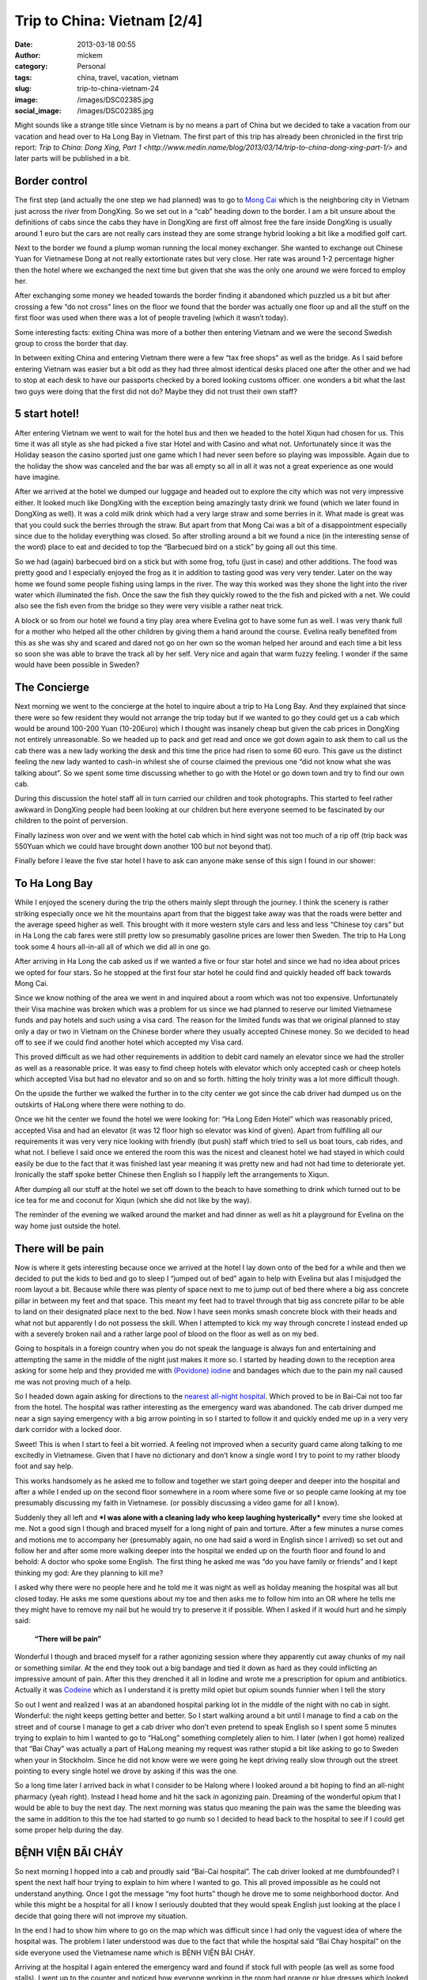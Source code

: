 Trip to China: Vietnam [2/4]
############################
:date: 2013-03-18 00:55
:author: mickem
:category: Personal
:tags: china, travel, vacation, vietnam
:slug: trip-to-china-vietnam-24
:image: /images/DSC02385.jpg
:social_image: /images/DSC02385.jpg

Might sounds like a strange title since Vietnam is by no means a part of
China but we decided to take a vacation from our vacation and head over
to Ha Long Bay in Vietnam. The first part of this trip has already been
chronicled in the first trip report: `Trip to China: Dong Xing, Part
1 <http://www.medin.name/blog/2013/03/14/trip-to-china-dong-xing-part-1/>` and later parts will be published
in a bit.

.. PELICAN_END_SUMMARY

Border control
==============

|DSC01946|\ The first step (and actually the one step we had planned)
was to go to `Mong Cai <http://en.wikipedia.org/wiki/Mong_Cai>`__ which
is the neighboring city in Vietnam just across the river from DongXing.
So we set out in a “cab” heading down to the border. I am a bit unsure
about the definitions of cabs since the cabs they have in DongXing are
first off almost free the fare inside DongXing is usually around 1 euro
but the cars are not really cars instead they are some strange hybrid
looking a bit like a modified golf cart.

Next to the border we found a plump woman running the local money
exchanger. She wanted to exchange out Chinese Yuan for Vietnamese Dong
at not really extortionate rates but very close. Her rate was around 1-2
percentage higher then the hotel where we exchanged the next time but
given that she was the only one around we were forced to employ her.

|DSC01948|

After exchanging some money we headed towards the border finding it
abandoned which puzzled us a bit but after crossing a few “do not cross”
lines on the floor we found that the border was actually one floor up
and all the stuff on the first floor was used when there was a lot of
people traveling (which it wasn’t today).

Some interesting facts: |DSC01950|\ exiting China was more of a bother
then entering Vietnam and we were the second Swedish group to cross the
border that day.

In between exiting China and entering Vietnam there were a few “tax free
shops” as well as the bridge. As I said before entering Vietnam was
easier but a bit odd as they had three almost identical desks placed one
after the other and we had to stop at each desk to have our passports
checked by a bored looking customs officer. one wonders a bit what the
last two guys were doing that the first did not do? Maybe they did not
trust their own staff?

5 start hotel!
==============

|DSC01957|\ |DSC01959|\ |DSC01964|

After entering Vietnam we went to wait for the hotel bus and then we
headed to the hotel Xiqun had chosen for us. This time it was all style
as she had picked a five star Hotel and with Casino and what not.
Unfortunately since it was the Holiday season the casino sported just
one game which I had never seen before so playing was impossible. Again
due to the holiday the show was canceled and the bar was all empty so
all in all it was not a great experience as one would have imagine.

|DSC02012|\ After we arrived at the hotel we dumped our luggage and
headed out to explore the city which was not very impressive either. It
looked much like DongXing with the exception being amazingly tasty drink
we found (which we later found in DongXing as well). It was a cold milk
drink which had a very large straw and some berries in it. What made is
great was that you could suck the berries through the straw. But apart
from that Mong Cai was a bit of a disappointment especially since due to
the holiday everything was closed. So after strolling around a bit we
found a nice (in the interesting sense of the word) place to eat and
decided to top the “Barbecued bird on a stick” by going all out this
time.\ |DSC01988|

So we had (again) barbecued bird on a stick but with some frog, tofu
(just in case) and other additions. The food was pretty good and I
especially enjoyed the frog as it in addition to tasting good was very
very tender. Later on the way home we found some people fishing using
lamps in the river. The way this worked was they shone the light into
the river water which illuminated the fish. Once the saw the fish they
quickly rowed to the the fish and picked with a net. We could also see
the fish even from the bridge so they were very visible a rather neat
trick.

A block or so from our hotel we found a tiny play area where Evelina got
to have some fun as well. I was very thank full for a mother who helped
all the other children by giving them a hand around the course. Evelina
really benefited from this as she was shy and scared and dared not go on
her own so the woman helped her around and each time a bit less so soon
she was able to brave the track all by her self. Very nice and again
that warm fuzzy feeling. I wonder if the same would have been possible
in Sweden?

|DSC02000|

The Concierge
=============

Next morning we went to the concierge at the hotel to inquire about a
trip to Ha Long Bay. And they explained that since there were so few
resident they would not arrange the trip today but if we wanted to go
they could get us a cab which would be around 100-200 Yuan (10-20Euro)
which I thought was insanely cheap but given the cab prices in DongXing
not entirely unreasonable. So we headed up to pack and get read and once
we got down again to ask them to call us the cab there was a new lady
working the desk and this time the price had risen to some 60 euro. This
gave us the distinct feeling the new lady wanted to cash-in whilest she
of course claimed the previous one “did not know what she was talking
about”. So we spent some time discussing whether to go with the
|image|\ Hotel or go down town and try to find our own cab.

During this discussion the hotel staff all in turn carried our children
and took photographs. This started to feel rather awkward in DongXing
people had been looking at our children but here everyone seemed to be
fascinated by our children to the point of perversion.

Finally laziness won over and we went with the hotel cab which in hind
sight was not too much of a rip off (trip back was 550Yuan which we
could have brought down another 100 but not beyond that).

Finally before I leave the five star hotel I have to ask can anyone make
sense of this sign I found in our shower:

|DSC02004|

To Ha Long Bay
==============

While I enjoyed the scenery during the trip the others mainly slept
through the journey. I think the scenery is rather striking especially
once we hit the mountains apart from that the biggest take away was that
the roads were better and the average speed higher as well. This brought
with it more western style cars and less and less “Chinese toy cars” but
in Ha Long the cab fares were still pretty low so presumably gasoline
prices are lower then Sweden. The trip to Ha Long took some 4 hours
all-in-all all of which we did all in one go.

After arriving in Ha Long the cab asked us if we wanted a five or four
star hotel and since we had no idea about prices we opted for four
stars. So he stopped at the first four star hotel he could find and
quickly headed off back towards Mong Cai.

Since we know nothing of the area we went in and inquired about a room
which was not too expensive. Unfortunately their Visa machine was broken
which was a problem for us since we had planned to reserve our limited
Vietnamese funds and pay hotels and such using a visa card. The reason
for the limited funds was that we original planned to stay only a day or
two in Vietnam on the Chinese border where they usually accepted Chinese
money. So we decided to head off to see if we could find another hotel
which accepted my Visa card.

|image|\ This proved difficult as we had other requirements in addition
to debit card namely an elevator since we had the stroller as well as a
reasonable price. It was easy to find cheep hotels with elevator which
only accepted cash or cheep hotels which accepted Visa but had no
elevator and so on and so forth. hitting the holy trinity was a lot more
difficult though.

On the upside the further we walked the further in to the city center we
got since the cab driver had dumped us on the outskirts of HaLong where
there were nothing to do. |DSC02065|

Once we hit the center we found the hotel we were looking for: “Ha Long
Eden Hotel” which was reasonably priced, accepted Visa and had an
elevator (it was 12 floor high so elevator was kind of given). Apart
from fulfilling all our requirements it was very very nice looking with
friendly (but push) staff which tried to sell us boat tours, cab rides,
and what not. I believe I said once we entered the room this was the
nicest and cleanest hotel we had stayed in which could easily be due to
the fact that it was finished last year meaning it was pretty new and
had not had time to deteriorate yet. Ironically the staff spoke better
Chinese then English so I happily left the arrangements to Xiqun.

|DSC02062|\ |DSC02064|\ |DSC02078|

After dumping all our stuff at the hotel we set off down to the beach to
have something to drink which turned out to be ice tea for me and
coconut for Xiqun (which she did not like by the way).

The reminder of the evening we walked around the market and had dinner
as well as hit a playground for Evelina on the way home just outside the
hotel.

|DSC02131|\ |DSC02139|\ |DSC02147|

There will be pain
==================

Now is where it gets interesting because once we arrived at the hotel I
lay down onto of the bed for a while and then we decided to put the kids
to bed and go to sleep I “jumped out of bed” again to help with Evelina
but alas I misjudged the room layout a bit. Because while there was
plenty of space next to me to jump out of bed there where a big ass
concrete pillar in between my feet and that space. This meant my feet
had to travel through that big ass concrete pillar to be able to land on
their designated place next to the bed. Now I have seen monks smash
concrete block with their heads and what not but apparently I do not
possess the skill. When I attempted to kick my way through concrete I
instead ended up with a severely broken nail and a rather large pool of
blood on the floor as well as on my bed.

Going to hospitals in a foreign country when you do not speak the
language is always fun and entertaining and attempting the same in the
middle of the night just makes it more so. |image|\ I started by heading
down to the reception area asking for some help and they provided me
with `(Povidone)
iodine <http://en.wikipedia.org/wiki/Povidone-iodine>`__ and bandages
which due to the pain my nail caused me was not proving much of a help.

So I headed down again asking for directions to the `nearest all-night
hospital <http://www.benhvienbaichay.vn/index.php?lg=eg>`__. Which
proved to be in Bai-Cai not too far from the hotel. The hospital was
rather interesting as the emergency ward was abandoned. The cab driver
dumped me near a sign saying emergency with a big arrow pointing in so I
started to follow it and quickly ended me up in a very very dark
corridor with a locked door.

Sweet! This is when I start to feel a bit worried. A feeling not
improved when a security guard came along talking to me excitedly in
Vietnamese. Given that I have no dictionary and don’t know a single word
I try to point to my rather bloody foot and say help.

This works handsomely as he asked me to follow and together we start
going deeper and deeper into the hospital and after a while I ended up
on the second floor somewhere in a room where some five or so people
came looking at my toe presumably discussing my faith in Vietnamese. (or
possibly discussing a video game for all I know).

Suddenly they all left and ***I was alone with a cleaning lady who keep
laughing hysterically*** every time she looked at me. Not a good sign I
though and braced myself for a long night of pain and torture. After a
few minutes a nurse comes and motions me to accompany her (presumably
again, no one had said a word in English since I arrived) so set out and
follow her and after some more walking deeper into the hospital we ended
up on the fourth floor and found lo and behold: A doctor who spoke some
English. The first thing he asked me was “do you have family or friends”
and I kept thinking my god: Are they planning to kill me?

I asked why there were no people here and he told me it was night as
well as holiday meaning the hospital was all but closed today. He asks
me some questions about my toe and then asks me to follow him into an OR
where he tells me they might have to remove my nail but he would try to
preserve it if possible. When I asked if it would hurt and he simply
said:

    **“There will be pain”**

Wonderful I though and braced myself for a rather agonizing session
where they apparently cut away chunks of my nail or something similar.
At the end they took out a big bandage and tied it down as hard as they
could inflicting an impressive amount of pain. After this they drenched
it all in Iodine and wrote me a prescription for opium and antibiotics.
Actually it was `Codeine <http://en.wikipedia.org/wiki/Codeine>`__ which
as I understand it is pretty mild opiet but opium sounds funnier when I
tell the story |Ler|

So out I went and realized I was at an abandoned hospital parking lot in
the middle of the night with no cab in sight. Wonderful: the night keeps
getting better and better. So I start walking around a bit until I
manage to find a cab on the street and of course I manage to get a cab
driver who don’t even pretend to speak English so I spent some 5 minutes
trying to explain to him I wanted to go to “HaLong” something completely
alien to him. I later (when I got home) realized that “Bai Chay” was
actually a part of HaLong meaning my request was rather stupid a bit
like asking to go to Sweden when your in Stockholm. Since he did not
know were we were going he kept driving really slow through out the
street pointing to every single hotel we drove by asking if this was the
one.

So a long time later I arrived back in what I consider to be Halong
where I looked around a bit hoping to find an all-night pharmacy (yeah
right). Instead I head home and hit the sack in agonizing pain. Dreaming
of the wonderful opium that I would be able to buy the next day. The
next morning was status quo meaning the pain was the same the bleeding
was the same in addition to this the toe had started to go numb so I
decided to head back to the hospital to see if I could get some proper
help during the day.

BỆNH VIỆN BÃI CHÁY
==================

|DSC02160|\ So next morning I hopped into a cab and proudly said
“Bai-Cai hospital”. The cab driver looked at me dumbfounded? I spent the
next half hour trying to explain to him where I wanted to go. This all
proved impossible as he could not understand anything. Once I got the
message “my foot hurts” though he drove me to some neighborhood doctor.
And while this might be a hospital for all I know I seriously doubted
that they would speak English just looking at the place I decide that
going there will not improve my situation.

In the end I had to show him where to go on the map which was difficult
since I had only the vaguest idea of where the hospital was. The problem
I later understood was due to the fact that while the hospital said “Bai
Chay hospital” on the side everyone used the Vietnamese name which is
BỆNH VIỆN BÃI CHÁY.

|image23|

Arriving at the hospital I again entered the emergency ward and found if
stock full with people (as well as some food stalls). I went up to the
counter and noticed how everyone working in the room had orange or blue
dresses which looked a lot more like they were going to dinner than
working in a hospital. After asking if anyone spoke English I was
directed to a rather nice girl who had a blue dress on. Her name was “Lê
Thị Mai” and she was a real god-send since she arrange everything for
me.

She quickly guided me to the “sign in desk” where I had to pay a euro or
so to get a “green paper” which was important as that was the first
thing she handed to every single doctor before they were allowed to talk
to me (or well… talk to her). The room where people got their green card
and presumably got directed to the correct doctor was rather large and
stock full with people. When I asked about this and she replied it was
due to the holiday and most people had waited till after to go to the
hospital since they did not want to be in a hospital during the holiday.

Next up I had to pay for a doctor to look at my foot which was 10 euro
or so and off we went. I expected to sit and wait for a while now so I
offered to go pick her up again once it was my time but she said no it
will be quick and indeed she was right as some 2-3 minutes later I was
inside a tiny room (maybe 4 by 6 meters) which had 4 desks and 4 chairs
in it. By each desk sat a doctor (presumably) and on each chair sat a
patient. Interestingly enough the other patients seems rather worse off
than me as I noticed some wearing ureterostomy (?) bags and what not.

After sitting down the doctor and my interpreter spoke for maybe 5
minutes without saying a single word to me or looking at my foot (it was
still in a big bandage) which made me feel much like last night finally
after their discussion another doctor came by and took me to an
examination room where he looked at my nail asking if this was the first
time. I was about to answer “no I do this all the time, it’s a hobby of
mine” when I recalled back in my student days I actually did something
similar and said some 10 years ago. Yes I can see you have two nails so
I think we will remove this broken one and allow the other to live.

Laser surgery
=============

And off we went, again down to the room where you paid for everything
and this time I had to pay some 80 euro for the laser surgeon to remove
my nail after which we headed off deep into the hospital and entered a
new room with a doctor (presumably) inside as well as some other
patients (as seemed the norm). The doctor quickly ushered us into the
big laser cutting room (where again there were some 2-3 other patients
in various state of treatment) and asked me to lay down on the table.

I (as I always do) asked if this would be painful and my interpreter
said no they will give me a local anesthetics through a shot which she
said could feel a bit. Now I could very well be a bit of a sissy but
after the second shot I was about to die from the immense pain of
pumping fluid into my big toe. I guess my interpreter noticed my
discomfort as she asked if it was painful and told an anecdote about her
removing a cancer from her leg last year when she had said to the doctor
“the cure was more painful than the disease”. I was not really sure if
was supposed to laugh or not I grinned a bit trying to shrug off the
worst of the pain.

After some six or seven shots they were done and I think started to go
wild with the laser saw at least the smell of burning hair got stronger.
Afterwards the interpreter triumphantly displayed the nail to me
pointing at it saying there was no blood. I felt a bit like “who cares”
but ok and a few seconds later a nurse came by and drenched my foot in
Iodine and put bandage on. Then we headed back to the doctors office
where he checked my prescription from last night saying “yeah, looks
right” and off I went.

On the way out I asked Lê where I could by the drugs citing a woman
earlier that morning who tried to sell me some other drugs claiming it
was “almost the same” to which she responded they had one in the
hospital to which she guided me.

The drugs were some 50-60 euro and Lê told me good by and showed me out
she also said if I was still around 2-3 days from now I could come back
to have them re-bandage the wound and check it for me.

Outside I grabbed a cab and headed back home. ***All this in under an
hour.*** This is the most impressed I have ever been by a healthcare in
my life. But it could be that I got the quick lane as I did not speak
Vietnamese or perhaps my interpreter cut some corners somewhere.

Shopping
========

|DSC02152|\ Since my foot was “as good as new” we decided to walk around
a bit in the yet another Ha Long city center in attempt to look for a
Baby Harness. We had unfortunately forgotten the harness we got from
Xiquns mother. Finding a baby harness proved rather difficult so instead
we had lunch and then a foot and leg message for Xiqun I declined since
I am no big fan of messages and instead headed off with the children
walking around a bit.

|DSC02163|\ After the message we hit another cab heading for Ha Long
market. Ha Long as said is a difficult concept to grasp but the name
refers to entire region which is divided into west (Bai Chay) and east
(Hon Gai). And in turn Bai Chay is divided into smaller cities due to
the big mountain in the middle of it. So it is really only after getting
home that I understand why we had such troubles explaining to cab
drivers where we wanted to go. The market is in east ha long across the
river so going there with cab takes around 20 minutes as it is a 10-20
km drive but still the price is in the 3 euro region.

The market was interesting but not overly so. It was crowded, dark and
dirty and a lot of small shops selling god knows what for very low
prices. But most of the market was directed at selling regular household
stuff, machinery, motor parts so most of the market was easily skipped.
Well at the market I started to get the hang of the concept of haggling

|DSC02189|

#. Ask the price
#. Leave (waiting for them to come with a better price)
#. Respond with the value i.e. what you want to pay (roughly one third
   of the asking price)
#. Leave again (waiting for them to accept)
#. Pay

I had though haggling was more about talking and chatting and discussing
why a prices was fair or not but alas that was not that case. This was
from my perspective better as I could haggle without even knowing the
language.

|DSC02196|\ It did however require you to know the value of an item as
if you gave a bid too low they would ignore you and the haggling session
failed. Going back was not an option so haggling was a balance act.
Fortunately there were usually multiple vendors so you could usually
play them against each other or if you failed go to the next one and try
a new price.

We managed to find a rather crappy baby carriage as well as some socks
and other trinkets. Then we headed outside to the food market to stock
up on supplies so we could make some food for the baby after which we
had dinner at a local variation of Mc Donald's.

The food market were almost identical to the Chinese ones. Next was a
cab ride home and since my foot was giving me pain the plan was to
headed to the hotel and the bed to rest a bit.

And here is the next what the fuck moment. While getting out of the cab
I was trying to bring all the things I was carrying which included a rug
sack, Evelina, some bags and what not only to discover I had left my
phone in the cab. That being my Samsung Galaxy Note which really sucked
to loose. Especially on a vacation when a phone is an important
translation and guide tool.

Boat fun, bus not fun
=====================

Evelina spent the next day going “Boat fun, buss not fun” this as we
were going on a boat ride through `Ha Long
Bay <http://en.wikipedia.org/wiki/Ha_Long_Bay>`__ which is the Unesco
world heritage site just off the cost of Ha Long. The boat we choose was
The Emeraude which was a large boat (Xiquns was afraid to go in the
small once) and they had one and two days curses. Since we had kids and
figured sleeping on the boat would be a pain we went with the one day
cruise which later proved to be a massive mistake.

|DSC02212|

I wont really go into details here since it was a boat ride so nothing
much happened. We enjoyed ourselves and relaxed a lot.

Once we arrived at the boat we got some drinks after which we relaxed
ourselves.

|DSC02318|\ |DSC02332|\ |DSC02372|\ |DSC02370|\ |DSC02330|

Then we had some lunch which consisted of a rather nice buffet with
mainly western styled food as well as the odd Asian delicacy here and
there. During lunch I started to realize that this boat was directed at
European and American tourist so everyone spoke English which was a
relaxing change.

Unfortunately the weather was rather cloudy so I was a bit worried we
wouldn’t be able to see the mountains through the fog but that proved an
unfounded worry as once we hit the Bay there were enough mountains to be
clearly visible through even the densest of fogs.

Sung Sot Grotto
===============

The goal for our outbound trip was the `Sung Sot
Grotto <http://www.tripadvisor.se/Attraction_Review-g293923-d456290-Reviews-Sung_Sot_Cave-Halong_Bay_Quang_Ninh_Province.html>`__
which is a large cave in the heart of Ha Long Bay. Arriving at the Cave
we encountered a series of rowing boats acting as shops trying to sell
water and trinkets at extortionate rates.

|DSC02391|\ |DSC02411|\ |DSC02449|

I tried to haggle but instead the sales woman got angry so I skipped my
plan to buy some ice tea and instead headed over to the cave.

On the way to the cave they told us elderly should take care as it was a
few hundred steps to go through the cave but they were far off the mark
it has to have been thousands of steps and since I was carrying Evelina
and Xiqun Sofia were were pretty much dead once we exited. The cave was
very beautiful to look at and very nicely prepared with illumination and
walkways and such so all in all we quite enjoyed ourselves but it was
seriously tiring to carry some 15Kg of Evelina on my back.

|DSC02451|\ |DSC02455|\ |DSC02526|\ |DSC02528|\ |DSC02498|\ |DSC02481|\ |DSC02573|

Dumped and left for dead
========================

|DSC02622|\ Heading home started off nicely as we had some pancakes on
the boat and then we cruised to another island where we though we were
going to head home but alas the one day tour we had opted for had a snag
which no one had mentioned to us it was the two day tour but they would
ship us home half way through it.

***|DSC02661|\ So what happened was that they dump us alone on a dark
tiny boat where no one spoke English (or Chinese) the boat in question
then in turn dumped us in a harbor somewhere without telling us how to
get home.***

Let just say I will never travel on the Emeraude again which is a bit of
a shame since we quite enjoyed the trip up until the point they dumped
us. Very nice boat with nice food and nice staff… unfortunately being
dumped was not so nice.

So once we made shore we brought up the trusty old
`google <http://www.google.com>`__ map to figure out how to get home
which was apparently some 2-3 kilometers away along the cost.

|DSC02662|\ |DSC02672|\ |DSC02663|

Your child is fat
=================

|DSC02696|\ After our boat excursion we decided to do one last attempt
at shopping for some souvenirs before heading home the following day. I
also had to revisit the hospital to have my toe looked after.

So first off we set out to the hospital where I searched out Lê who
again opted to be my guide and apparently re-vists are free as we never
went by the pay booths. Instead we headed straight to the laser wielding
surgeon where I dumped a rather shy Evelina on the floor to jump up on
the same laser cutting table as before. Whiles I was being examined by
the doctor Lê made the observation that Evelina was very very fat (much
fatter than her own 3 year old child). Which I though was an interesting
observation to make (especially since she is not really fat) but I guess
in comparisons to Vietnamese children we are bigger in Sweden.

The doctor gave me a clean bill of health so I headed back to Xiqun and
started to head off to do some shopping.

Next up was the center again where we walked around more then the last
time and found some cool shops interesting restaurants and very very
tasty potatoes on a stick (try it! amazingly good).

|DSC02751|\ |DSC02744|\ When we were shopping for potatoes a group of
school children where ahead of us and kept taking photos of our
children. This is another odd hobby which they also seemed to do in
China. I am not sure if it is due to our children being “white” or if it
is be\ |DSC02764|\ cause they like children but they kept doing all the
time. At the market we bought a big ass painting which Xiqun liked which
proved rather difficult to take home due to its rather massive size and
weight. I also found very nice store which sold clothes for children
where we bought some cool clothes for Evelina. I especially liked the
fish-hat. |DSC02690|\ The clothes were pretty cheap but still seemed
like good quality the only oddness I found was that the cleaning labels
was placed on the outside and on the front normally I expect them to be
inside and back. Late at night we went by a disco where Evelina stood
outside dancing a bit perhaps inspired by the dancing sessions in China.

|DSC02770|

Going home
==========

|DSC02780|\ |DSC02790|\ Next day we were traveling home which meant we
hailed a cab on the street outside the hotel asking for the fare to Mong
Cai. They quoted a rather high fare (some 70 euro) which Xiqun discarded
trying to use the haggling trick which failed miserably and instead we
quicly ended up with some five cabs driving behind us asking us if they
could drive us and once we stopped so did they and a fight almost broke
out between rivaling drivers. We decided that it would be simpler to
just go home regardless of the price being high and settled with the
“established company” i.e. the ones that had green cars and off we went.

Some 3-4 kilometers down the road the cab driver stopped and said we
should change to another cab since he had a friend who wanted to go to
Mong Cai and since we felt like being nice we obliged and off we went on
our 4 hour drive back to Mong Cai where would make the border crossing
and hopefully sleep in a Chinese bed later that same day.

|DSC02827|

Trip home and border crossing was uneventful but interestingly enough he
keep the meter running all the way home and the meter ended up on some
70 euro where our pre arranged price of 55 euro so we did make a deal
but perhaps not such a spectacular deal as we had hoped.

|DSC02836|\ Going through custom was a breeze and apparently the
Vietnamese government use Google translate to translate signs as well or
at least “\ ***Passport for malities making place***\ ” does not make
much sense to me.

As before the Vietnamese customs was more of a joke than the Chinese one
which even requested us to unpack all our bags in a table much like on
TV.

|DSC02830|

With this rather beautiful modern day mural of what I assume is
communism I leave you for this time and will try to get back in a day or
so with the third epos in this saga which is about our triumphant return
to china!

.. |DSC02385| image:: /images/thumbnails/500x-/DSC02385.jpg
   :target: /images/DSC02385.jpg
.. |DSC01946| image:: /images/thumbnails/500x-/DSC01946.jpg
   :target: /images/DSC01946.jpg
.. |DSC01948| image:: /images/thumbnails/500x-/DSC01948.jpg
   :target: /images/DSC01948.jpg
.. |DSC01950| image:: /images/thumbnails/500x-/DSC01950.jpg
   :target: /images/DSC01950.jpg
.. |DSC01957| image:: /images/thumbnails/500x-/DSC01957.jpg
   :target: /images/DSC01957.jpg
.. |DSC01959| image:: /images/thumbnails/500x-/DSC01959.jpg
   :target: /images/DSC01959.jpg
.. |DSC01964| image:: /images/thumbnails/500x-/DSC01964.jpg
   :target: /images/DSC01964.jpg
.. |DSC02012| image:: /images/thumbnails/500x-/DSC02012.jpg
   :target: /images/DSC02012.jpg
.. |DSC01988| image:: /images/thumbnails/500x-/DSC01988.jpg
   :target: /images/DSC01988.jpg
.. |DSC02000| image:: /images/thumbnails/500x-/DSC02000.jpg
   :target: /images/DSC02000.jpg
.. |image| image:: /images/thumbnails/500x-/trip-to-china-vietnam-24-image.png
   :target: /images/image.png
.. |DSC02004| image:: /images/thumbnails/500x-/DSC02004.jpg
   :target: /images/DSC02004.jpg
.. |image1| image:: /images/thumbnails/500x-/trip-to-china-vietnam-24-image1.png
   :target: /images/image1.png
.. |DSC02065| image:: /images/thumbnails/500x-/DSC02065.jpg
   :target: /images/DSC02065.jpg
.. |DSC02062| image:: /images/thumbnails/500x-/DSC02062.jpg
   :target: /images/DSC02062.jpg
.. |DSC02064| image:: /images/thumbnails/500x-/DSC02064.jpg
   :target: /images/DSC02064.jpg
.. |DSC02078| image:: /images/thumbnails/500x-/DSC02078.jpg
   :target: /images/DSC02078.jpg
.. |DSC02131| image:: /images/thumbnails/500x-/DSC02131.jpg
   :target: /images/DSC02131.jpg
.. |DSC02139| image:: /images/thumbnails/500x-/DSC02139.jpg
   :target: /images/DSC02139.jpg
.. |DSC02147| image:: /images/thumbnails/500x-/DSC02147.jpg
   :target: /images/DSC02147.jpg
.. |image2| image:: /images/thumbnails/500x-/image2.png
   :target: /images/image2.png
.. |Ler| image:: /images/wlEmoticon-smile2.png
.. |DSC02160| image:: /images/thumbnails/500x-/DSC02160.jpg
   :target: /images/DSC02160.jpg
.. |image23| image:: http://www.benhvienbaichay.vn/data/upload_file/Image/logo/anhbenhvien760.jpg
.. |DSC02152| image:: /images/thumbnails/500x-/DSC02152.jpg
   :target: /images/DSC02152.jpg
.. |DSC02163| image:: /images/thumbnails/500x-/DSC021631.jpg
   :target: /images/DSC021631.jpg
.. |DSC02189| image:: /images/thumbnails/500x-/DSC02189.jpg
   :target: /images/DSC02189.jpg
.. |DSC02196| image:: /images/thumbnails/500x-/DSC02196.jpg
   :target: /images/DSC02196.jpg
.. |DSC02212| image:: /images/thumbnails/500x-/DSC02212.jpg
   :target: /images/DSC02212.jpg
.. |DSC02318| image:: /images/thumbnails/500x-/DSC02318.jpg
   :target: /images/DSC02318.jpg
.. |DSC02332| image:: /images/thumbnails/500x-/DSC02332.jpg
   :target: /images/DSC02332.jpg
.. |DSC02372| image:: /images/thumbnails/500x-/DSC02372.jpg
   :target: /images/DSC02372.jpg
.. |DSC02370| image:: /images/thumbnails/500x-/DSC02370.jpg
   :target: /images/DSC02370.jpg
.. |DSC02330| image:: /images/thumbnails/500x-/DSC02330.jpg
   :target: /images/DSC02330.jpg
.. |DSC02391| image:: /images/thumbnails/500x-/DSC02391.jpg
   :target: /images/DSC02391.jpg
.. |DSC02411| image:: /images/thumbnails/500x-/DSC024111.jpg
   :target: /images/DSC024111.jpg
.. |DSC02449| image:: /images/thumbnails/500x-/DSC024491.jpg
   :target: /images/DSC024491.jpg
.. |DSC02451| image:: /images/thumbnails/500x-/DSC024511.jpg
   :target: /images/DSC024511.jpg
.. |DSC02455| image:: /images/thumbnails/500x-/DSC024551.jpg
   :target: /images/DSC024551.jpg
.. |DSC02526| image:: /images/thumbnails/500x-/DSC02526.jpg
   :target: /images/DSC02526.jpg
.. |DSC02528| image:: /images/thumbnails/500x-/DSC02528.jpg
   :target: /images/DSC02528.jpg
.. |DSC02498| image:: /images/thumbnails/500x-/DSC02498.jpg
   :target: /images/DSC02498.jpg
.. |DSC02481| image:: /images/thumbnails/500x-/DSC02481.jpg
   :target: /images/DSC02481.jpg
.. |DSC02573| image:: /images/thumbnails/500x-/DSC025731.jpg
   :target: /images/DSC025731.jpg
.. |DSC02622| image:: /images/thumbnails/500x-/DSC026221.jpg
   :target: /images/DSC026221.jpg
.. |DSC02661| image:: /images/thumbnails/500x-/DSC026611.jpg
   :target: /images/DSC026611.jpg
.. |DSC02662| image:: /images/thumbnails/500x-/DSC02662.jpg
   :target: /images/DSC02662.jpg
.. |DSC02672| image:: /images/thumbnails/500x-/DSC02672.jpg
   :target: /images/DSC02672.jpg
.. |DSC02663| image:: /images/thumbnails/500x-/DSC02663.jpg
   :target: /images/DSC02663.jpg
.. |DSC02696| image:: /images/thumbnails/500x-/DSC02696.jpg
   :target: /images/DSC02696.jpg
.. |DSC02751| image:: /images/thumbnails/500x-/DSC02751.jpg
   :target: /images/DSC02751.jpg
.. |DSC02744| image:: /images/thumbnails/500x-/DSC02744.jpg
   :target: /images/DSC02744.jpg
.. |DSC02764| image:: /images/thumbnails/500x-/DSC02764.jpg
   :target: /images/DSC02764.jpg
.. |DSC02690| image:: /images/thumbnails/500x-/DSC02690.jpg
   :target: /images/DSC02690.jpg
.. |DSC02770| image:: /images/thumbnails/500x-/DSC02770.jpg
   :target: /images/DSC02770.jpg
.. |DSC02780| image:: /images/thumbnails/500x-/DSC02780.jpg
   :target: /images/DSC02780.jpg
.. |DSC02790| image:: /images/thumbnails/500x-/DSC02790.jpg
   :target: /images/DSC02790.jpg
.. |DSC02827| image:: /images/thumbnails/500x-/DSC02827.jpg
   :target: /images/DSC02827.jpg
.. |DSC02836| image:: /images/thumbnails/500x-/DSC02836.jpg
   :target: /images/DSC02836.jpg
.. |DSC02830| image:: /images/thumbnails/500x-/DSC02830.jpg
   :target: /images/DSC02830.jpg
